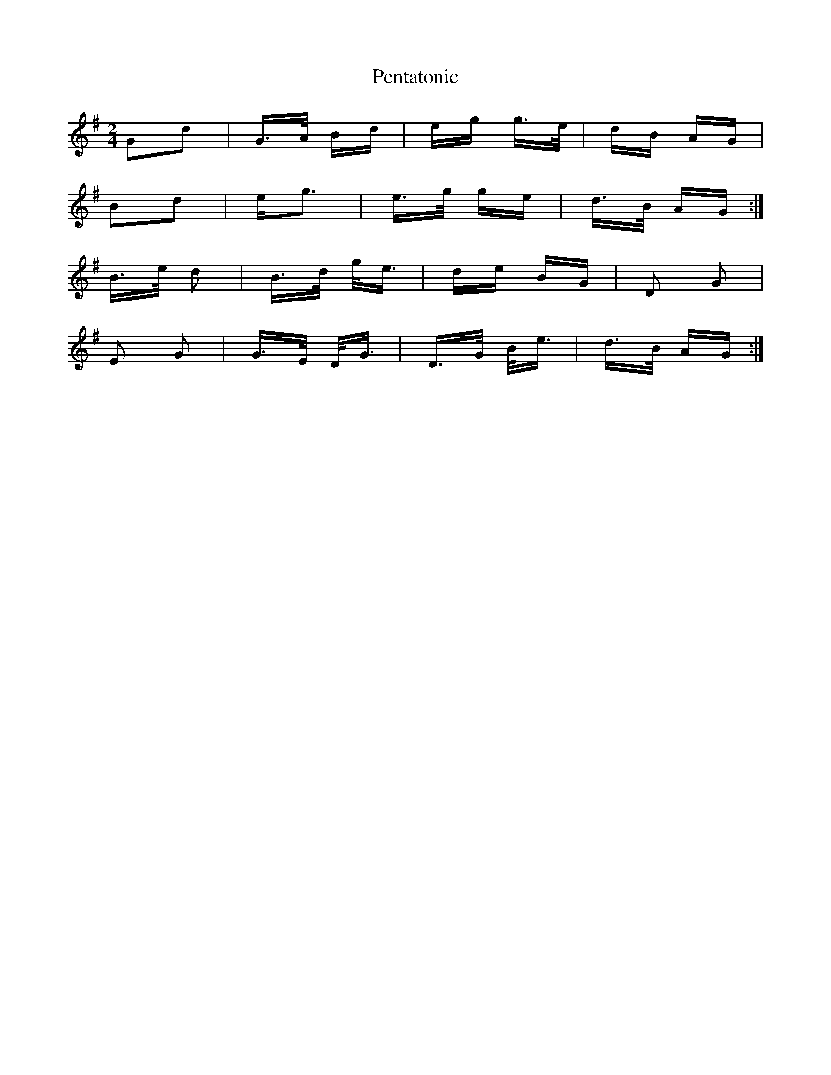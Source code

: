 X: 32084
T: Pentatonic
R: polka
M: 2/4
K: Gmajor
G2d2|G>A Bd|eg g>e|dB AG|
B2d2|eg3|e>g ge|d>B AG:|
B>e d2|B>d g<e|de BG|D2 G2|
E2 G2|G>E D<G|D>G B<e|d>B AG:|

